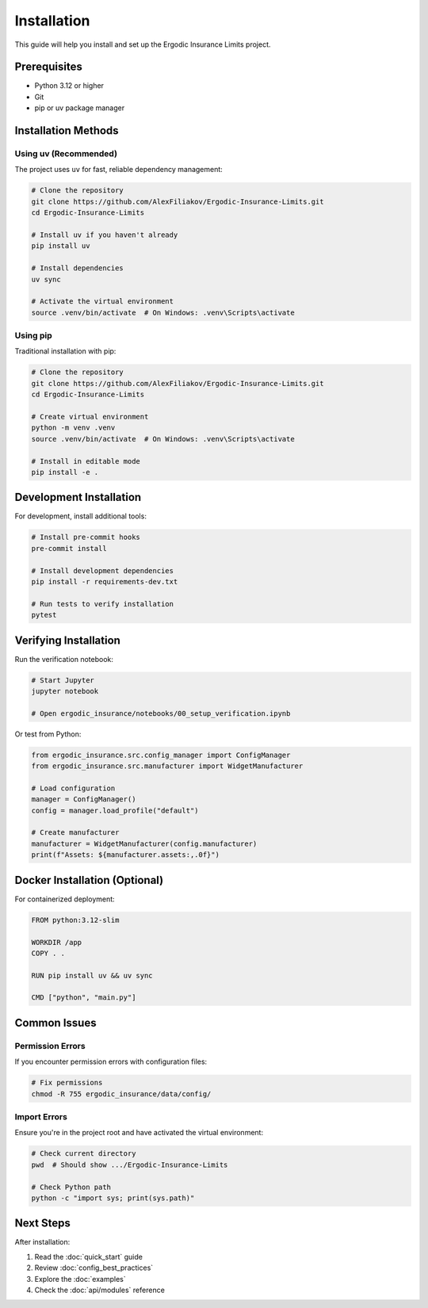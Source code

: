 Installation
============

This guide will help you install and set up the Ergodic Insurance Limits project.

Prerequisites
-------------

* Python 3.12 or higher
* Git
* pip or uv package manager

Installation Methods
--------------------

Using uv (Recommended)
~~~~~~~~~~~~~~~~~~~~~~

The project uses ``uv`` for fast, reliable dependency management:

.. code-block:: bash

   # Clone the repository
   git clone https://github.com/AlexFiliakov/Ergodic-Insurance-Limits.git
   cd Ergodic-Insurance-Limits

   # Install uv if you haven't already
   pip install uv

   # Install dependencies
   uv sync

   # Activate the virtual environment
   source .venv/bin/activate  # On Windows: .venv\Scripts\activate

Using pip
~~~~~~~~~

Traditional installation with pip:

.. code-block:: bash

   # Clone the repository
   git clone https://github.com/AlexFiliakov/Ergodic-Insurance-Limits.git
   cd Ergodic-Insurance-Limits

   # Create virtual environment
   python -m venv .venv
   source .venv/bin/activate  # On Windows: .venv\Scripts\activate

   # Install in editable mode
   pip install -e .

Development Installation
------------------------

For development, install additional tools:

.. code-block:: bash

   # Install pre-commit hooks
   pre-commit install

   # Install development dependencies
   pip install -r requirements-dev.txt

   # Run tests to verify installation
   pytest

Verifying Installation
----------------------

Run the verification notebook:

.. code-block:: bash

   # Start Jupyter
   jupyter notebook

   # Open ergodic_insurance/notebooks/00_setup_verification.ipynb

Or test from Python:

.. code-block:: python

   from ergodic_insurance.src.config_manager import ConfigManager
   from ergodic_insurance.src.manufacturer import WidgetManufacturer

   # Load configuration
   manager = ConfigManager()
   config = manager.load_profile("default")

   # Create manufacturer
   manufacturer = WidgetManufacturer(config.manufacturer)
   print(f"Assets: ${manufacturer.assets:,.0f}")

Docker Installation (Optional)
-------------------------------

For containerized deployment:

.. code-block:: dockerfile

   FROM python:3.12-slim

   WORKDIR /app
   COPY . .

   RUN pip install uv && uv sync

   CMD ["python", "main.py"]

Common Issues
-------------

Permission Errors
~~~~~~~~~~~~~~~~~

If you encounter permission errors with configuration files:

.. code-block:: bash

   # Fix permissions
   chmod -R 755 ergodic_insurance/data/config/

Import Errors
~~~~~~~~~~~~~

Ensure you're in the project root and have activated the virtual environment:

.. code-block:: bash

   # Check current directory
   pwd  # Should show .../Ergodic-Insurance-Limits

   # Check Python path
   python -c "import sys; print(sys.path)"

Next Steps
----------

After installation:

1. Read the :doc:`quick_start` guide
2. Review :doc:`config_best_practices`
3. Explore the :doc:`examples`
4. Check the :doc:`api/modules` reference
